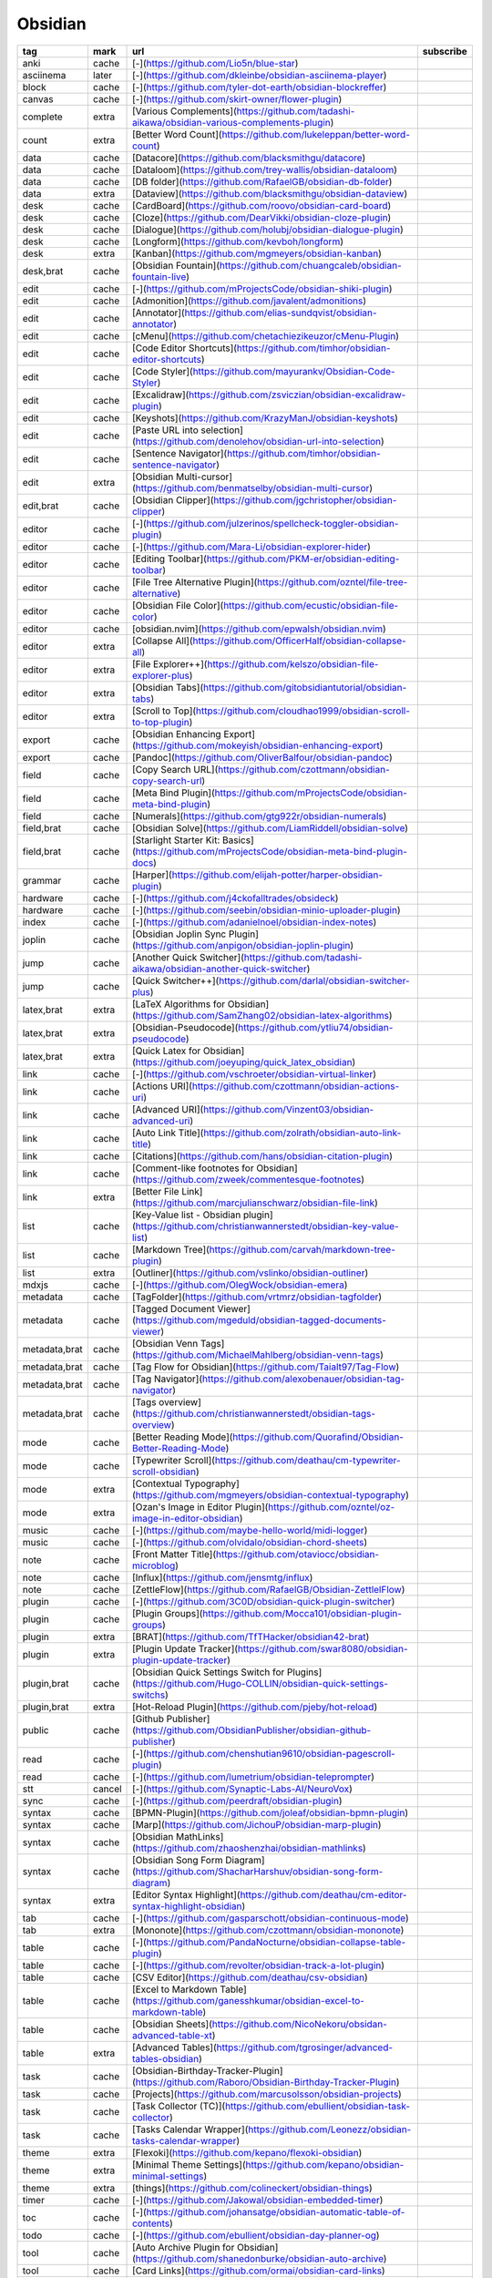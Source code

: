 Obsidian
~~~~~~~~~~

.. csv-table::
    :header: tag, mark, url, subscribe
    :class: sphinx-datatable

    "anki","cache","[\-](https://github.com/Lio5n/blue-star)",""
    "asciinema","later","[\-](https://github.com/dkleinbe/obsidian-asciinema-player)",""
    "block","cache","[\-](https://github.com/tyler-dot-earth/obsidian-blockreffer)",""
    "canvas","cache","[\-](https://github.com/skirt-owner/flower-plugin)",""
    "complete","extra","[Various Complements](https://github.com/tadashi-aikawa/obsidian-various-complements-plugin)",""
    "count","extra","[Better Word Count](https://github.com/lukeleppan/better-word-count)",""
    "data","cache","[Datacore](https://github.com/blacksmithgu/datacore)",""
    "data","cache","[Dataloom](https://github.com/trey-wallis/obsidian-dataloom)",""
    "data","cache","[DB folder](https://github.com/RafaelGB/obsidian-db-folder)",""
    "data","extra","[Dataview](https://github.com/blacksmithgu/obsidian-dataview)",""
    "desk","cache","[CardBoard](https://github.com/roovo/obsidian-card-board)",""
    "desk","cache","[Cloze](https://github.com/DearVikki/obsidian-cloze-plugin)",""
    "desk","cache","[Dialogue](https://github.com/holubj/obsidian-dialogue-plugin)",""
    "desk","cache","[Longform](https://github.com/kevboh/longform)",""
    "desk","extra","[Kanban](https://github.com/mgmeyers/obsidian-kanban)",""
    "desk,brat","cache","[Obsidian Fountain](https://github.com/chuangcaleb/obsidian-fountain-live)",""
    "edit","cache","[\-](https://github.com/mProjectsCode/obsidian-shiki-plugin)",""
    "edit","cache","[Admonition](https://github.com/javalent/admonitions)",""
    "edit","cache","[Annotator](https://github.com/elias-sundqvist/obsidian-annotator)",""
    "edit","cache","[cMenu](https://github.com/chetachiezikeuzor/cMenu-Plugin)",""
    "edit","cache","[Code Editor Shortcuts](https://github.com/timhor/obsidian-editor-shortcuts)",""
    "edit","cache","[Code Styler](https://github.com/mayurankv/Obsidian-Code-Styler)",""
    "edit","cache","[Excalidraw](https://github.com/zsviczian/obsidian-excalidraw-plugin)",""
    "edit","cache","[Keyshots](https://github.com/KrazyManJ/obsidian-keyshots)",""
    "edit","cache","[Paste URL into selection](https://github.com/denolehov/obsidian-url-into-selection)",""
    "edit","cache","[Sentence Navigator](https://github.com/timhor/obsidian-sentence-navigator)",""
    "edit","extra","[Obsidian Multi-cursor](https://github.com/benmatselby/obsidian-multi-cursor)",""
    "edit,brat","cache","[Obsidian Clipper](https://github.com/jgchristopher/obsidian-clipper)",""
    "editor","cache","[\-](https://github.com/julzerinos/spellcheck-toggler-obsidian-plugin)",""
    "editor","cache","[\-](https://github.com/Mara-Li/obsidian-explorer-hider)",""
    "editor","cache","[Editing Toolbar](https://github.com/PKM-er/obsidian-editing-toolbar)",""
    "editor","cache","[File Tree Alternative Plugin](https://github.com/ozntel/file-tree-alternative)",""
    "editor","cache","[Obsidian File Color](https://github.com/ecustic/obsidian-file-color)",""
    "editor","cache","[obsidian.nvim](https://github.com/epwalsh/obsidian.nvim)",""
    "editor","extra","[Collapse All](https://github.com/OfficerHalf/obsidian-collapse-all)",""
    "editor","extra","[File Explorer++](https://github.com/kelszo/obsidian-file-explorer-plus)",""
    "editor","extra","[Obsidian Tabs](https://github.com/gitobsidiantutorial/obsidian-tabs)",""
    "editor","extra","[Scroll to Top](https://github.com/cloudhao1999/obsidian-scroll-to-top-plugin)",""
    "export","cache","[Obsidian Enhancing Export](https://github.com/mokeyish/obsidian-enhancing-export)",""
    "export","cache","[Pandoc](https://github.com/OliverBalfour/obsidian-pandoc)",""
    "field","cache","[Copy Search URL](https://github.com/czottmann/obsidian-copy-search-url)",""
    "field","cache","[Meta Bind Plugin](https://github.com/mProjectsCode/obsidian-meta-bind-plugin)",""
    "field","cache","[Numerals](https://github.com/gtg922r/obsidian-numerals)",""
    "field,brat","cache","[Obsidian Solve](https://github.com/LiamRiddell/obsidian-solve)",""
    "field,brat","cache","[Starlight Starter Kit: Basics](https://github.com/mProjectsCode/obsidian-meta-bind-plugin-docs)",""
    "grammar","cache","[Harper](https://github.com/elijah-potter/harper-obsidian-plugin)",""
    "hardware","cache","[\-](https://github.com/j4ckofalltrades/obsideck)",""
    "hardware","cache","[\-](https://github.com/seebin/obsidian-minio-uploader-plugin)",""
    "index","cache","[\-](https://github.com/adanielnoel/obsidian-index-notes)",""
    "joplin","cache","[Obsidian Joplin Sync Plugin](https://github.com/anpigon/obsidian-joplin-plugin)",""
    "jump","cache","[Another Quick Switcher](https://github.com/tadashi-aikawa/obsidian-another-quick-switcher)",""
    "jump","cache","[Quick Switcher++](https://github.com/darlal/obsidian-switcher-plus)",""
    "latex,brat","extra","[LaTeX Algorithms for Obsidian](https://github.com/SamZhang02/obsidian-latex-algorithms)",""
    "latex,brat","extra","[Obsidian-Pseudocode](https://github.com/ytliu74/obsidian-pseudocode)",""
    "latex,brat","extra","[Quick Latex for Obsidian](https://github.com/joeyuping/quick_latex_obsidian)",""
    "link","cache","[\-](https://github.com/vschroeter/obsidian-virtual-linker)",""
    "link","cache","[Actions URI](https://github.com/czottmann/obsidian-actions-uri)",""
    "link","cache","[Advanced URI](https://github.com/Vinzent03/obsidian-advanced-uri)",""
    "link","cache","[Auto Link Title](https://github.com/zolrath/obsidian-auto-link-title)",""
    "link","cache","[Citations](https://github.com/hans/obsidian-citation-plugin)",""
    "link","cache","[Comment-like footnotes for Obsidian](https://github.com/zweek/commentesque-footnotes)",""
    "link","extra","[Better File Link](https://github.com/marcjulianschwarz/obsidian-file-link)",""
    "list","cache","[Key-Value list - Obsidian plugin](https://github.com/christianwannerstedt/obsidian-key-value-list)",""
    "list","cache","[Markdown Tree](https://github.com/carvah/markdown-tree-plugin)",""
    "list","extra","[Outliner](https://github.com/vslinko/obsidian-outliner)",""
    "mdxjs","cache","[\-](https://github.com/OlegWock/obsidian-emera)",""
    "metadata","cache","[TagFolder](https://github.com/vrtmrz/obsidian-tagfolder)",""
    "metadata","cache","[Tagged Document Viewer](https://github.com/mgeduld/obsidian-tagged-documents-viewer)",""
    "metadata,brat","cache","[Obsidian Venn Tags](https://github.com/MichaelMahlberg/obsidian-venn-tags)",""
    "metadata,brat","cache","[Tag Flow for Obsidian](https://github.com/Taialt97/Tag-Flow)",""
    "metadata,brat","cache","[Tag Navigator](https://github.com/alexobenauer/obsidian-tag-navigator)",""
    "metadata,brat","cache","[Tags overview](https://github.com/christianwannerstedt/obsidian-tags-overview)",""
    "mode","cache","[Better Reading Mode](https://github.com/Quorafind/Obsidian-Better-Reading-Mode)",""
    "mode","cache","[Typewriter Scroll](https://github.com/deathau/cm-typewriter-scroll-obsidian)",""
    "mode","extra","[Contextual Typography](https://github.com/mgmeyers/obsidian-contextual-typography)",""
    "mode","extra","[Ozan's Image in Editor Plugin](https://github.com/ozntel/oz-image-in-editor-obsidian)",""
    "music","cache","[\-](https://github.com/maybe-hello-world/midi-logger)",""
    "music","cache","[\-](https://github.com/olvidalo/obsidian-chord-sheets)",""
    "note","cache","[Front Matter Title](https://github.com/otaviocc/obsidian-microblog)",""
    "note","cache","[Influx](https://github.com/jensmtg/influx)",""
    "note","cache","[ZettleFlow](https://github.com/RafaelGB/Obsidian-ZettlelFlow)",""
    "plugin","cache","[\-](https://github.com/3C0D/obsidian-quick-plugin-switcher)",""
    "plugin","cache","[Plugin Groups](https://github.com/Mocca101/obsidian-plugin-groups)",""
    "plugin","extra","[BRAT](https://github.com/TfTHacker/obsidian42-brat)",""
    "plugin","extra","[Plugin Update Tracker](https://github.com/swar8080/obsidian-plugin-update-tracker)",""
    "plugin,brat","cache","[Obsidian Quick Settings Switch for Plugins](https://github.com/Hugo-COLLIN/obsidian-quick-settings-switchs)",""
    "plugin,brat","extra","[Hot-Reload Plugin](https://github.com/pjeby/hot-reload)",""
    "public","cache","[Github Publisher](https://github.com/ObsidianPublisher/obsidian-github-publisher)",""
    "read","cache","[\-](https://github.com/chenshutian9610/obsidian-pagescroll-plugin)",""
    "read","cache","[\-](https://github.com/lumetrium/obsidian-teleprompter)",""
    "stt","cancel","[\-](https://github.com/Synaptic-Labs-AI/NeuroVox)",""
    "sync","cache","[\-](https://github.com/peerdraft/obsidian-plugin)",""
    "syntax","cache","[BPMN-Plugin](https://github.com/joleaf/obsidian-bpmn-plugin)",""
    "syntax","cache","[Marp](https://github.com/JichouP/obsidian-marp-plugin)",""
    "syntax","cache","[Obsidian MathLinks](https://github.com/zhaoshenzhai/obsidian-mathlinks)",""
    "syntax","cache","[Obsidian Song Form Diagram](https://github.com/ShacharHarshuv/obsidian-song-form-diagram)",""
    "syntax","extra","[Editor Syntax Highlight](https://github.com/deathau/cm-editor-syntax-highlight-obsidian)",""
    "tab","cache","[\-](https://github.com/gasparschott/obsidian-continuous-mode)",""
    "tab","extra","[Mononote](https://github.com/czottmann/obsidian-mononote)",""
    "table","cache","[\-](https://github.com/PandaNocturne/obsidian-collapse-table-plugin)",""
    "table","cache","[\-](https://github.com/revolter/obsidian-track-a-lot-plugin)",""
    "table","cache","[CSV Editor](https://github.com/deathau/csv-obsidian)",""
    "table","cache","[Excel to Markdown Table](https://github.com/ganesshkumar/obsidian-excel-to-markdown-table)",""
    "table","cache","[Obsidian Sheets](https://github.com/NicoNekoru/obsidan-advanced-table-xt)",""
    "table","extra","[Advanced Tables](https://github.com/tgrosinger/advanced-tables-obsidian)",""
    "task","cache","[Obsidian-Birthday-Tracker-Plugin](https://github.com/Raboro/Obsidian-Birthday-Tracker-Plugin)",""
    "task","cache","[Projects](https://github.com/marcusolsson/obsidian-projects)",""
    "task","cache","[Task Collector (TC)](https://github.com/ebullient/obsidian-task-collector)",""
    "task","cache","[Tasks Calendar Wrapper](https://github.com/Leonezz/obsidian-tasks-calendar-wrapper)",""
    "theme","extra","[Flexoki](https://github.com/kepano/flexoki-obsidian)",""
    "theme","extra","[Minimal Theme Settings](https://github.com/kepano/obsidian-minimal-settings)",""
    "theme","extra","[things](https://github.com/colineckert/obsidian-things)",""
    "timer","cache","[\-](https://github.com/Jakowal/obsidian-embedded-timer)",""
    "toc","cache","[\-](https://github.com/johansatge/obsidian-automatic-table-of-contents)",""
    "todo","cache","[\-](https://github.com/ebullient/obsidian-day-planner-og)",""
    "tool","cache","[Auto Archive Plugin for Obsidian](https://github.com/shanedonburke/obsidian-auto-archive)",""
    "tool","cache","[Card Links](https://github.com/ormai/obsidian-card-links)",""
    "tool","cache","[Etherpad-lite Obsidian Plugin](https://github.com/egradman/obsidian-etherpad-lite)",""
    "tool","cache","[Obsidian Memos Plugin](https://github.com/hyoban/obsidian-memos-plugin)",""
    "tool","cache","[Obsidian Vault to Hugo Content](https://github.com/devidw/obsidian-to-hugo)",""
    "tool","cache","[obsidian-publish-css](https://github.com/chad-bennett/obsidian-publish-css)",""
    "tool","cache","[Potato Indexer](https://github.com/LoyalPotato/potato-indexer)",""
    "tool","cache","[Syncthing integration](https://github.com/LBF38/obsidian-syncthing-integration)",""
    "tool","cache","[Transcription](https://github.com/djmango/obsidian-transcription)",""
    "tool","extra","[ActivityWatch](https://github.com/LordGrimmauld/aw-watcher-obsidian)",""
    "tool","extra","[Script Launcher](https://github.com/AlessandroRuggiero/script-launcher)",""
    "ttrpg","cache","[Dice Roller](https://github.com/javalent/dice-roller)",""
    "ttrpg","cache","[Fantasy Statblocks](https://github.com/javalent/fantasy-statblocks)",""
    "ttrpg","cache","[Generic Initiative Tracker](https://github.com/beaurancourt/obsidian-generic-initiative-tracker)",""
    "ttrpg","cache","[Initiative Tracker](https://github.com/javalent/initiative-tracker)",""
    "ttrpg","cache","[The Calendarium](https://github.com/javalent/the-calendarium)",""
    "ttrpg","cache","[The Map File System](https://github.com/nzani/mfs-obsidian-plugin)",""
    "view","cache","[\-](https://github.com/slnsys/obsidian-canvas2document)",""
    "view","cache","[Copy Inline Code](https://github.com/Alddar/obsidian-copy-inline-code-plugin)",""
    "view","cache","[Gallery](https://github.com/Darakah/obsidian-gallery)",""
    "write","extra","[Line Width Slider](https://github.com/MugishoMp/obsidian-editor-width-slider)",""
    "write","extra","[Novel Word Count](https://github.com/isaaclyman/novel-word-count-obsidian)",""